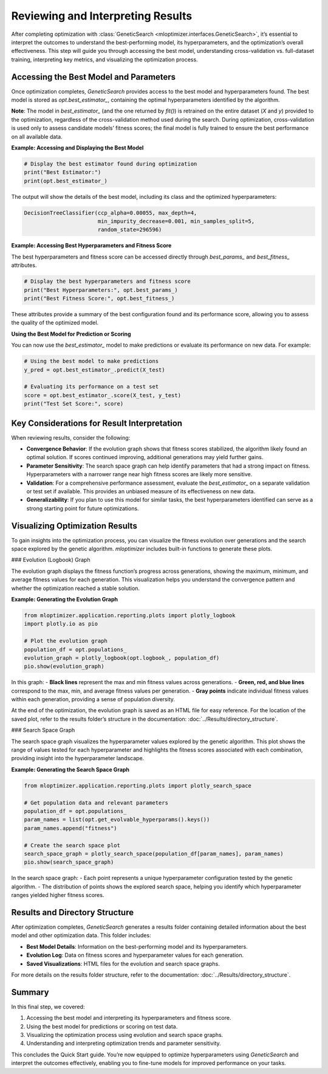 Reviewing and Interpreting Results
==========================================

After completing optimization with :class:`GeneticSearch <mloptimizer.interfaces.GeneticSearch>`, it’s essential to interpret the outcomes to understand the best-performing model, its hyperparameters, and the optimization’s overall effectiveness. This step will guide you through accessing the best model, understanding cross-validation vs. full-dataset training, interpreting key metrics, and visualizing the optimization process.

Accessing the Best Model and Parameters
----------------------------------------

Once optimization completes, `GeneticSearch` provides access to the best model and hyperparameters found. The best model is stored as `opt.best_estimator_`, containing the optimal hyperparameters identified by the algorithm.

**Note**: The model in `best_estimator_` (and the one returned by `fit()`) is retrained on the entire dataset (`X` and `y`) provided to the optimization, regardless of the cross-validation method used during the search. During optimization, cross-validation is used only to assess candidate models’ fitness scores; the final model is fully trained to ensure the best performance on all available data.

**Example: Accessing and Displaying the Best Model**

.. code-block:: python

    # Display the best estimator found during optimization
    print("Best Estimator:")
    print(opt.best_estimator_)

The output will show the details of the best model, including its class and the optimized hyperparameters:

.. code-block:: text

    DecisionTreeClassifier(ccp_alpha=0.00055, max_depth=4,
                           min_impurity_decrease=0.001, min_samples_split=5,
                           random_state=296596)

**Example: Accessing Best Hyperparameters and Fitness Score**

The best hyperparameters and fitness score can be accessed directly through `best_params_` and `best_fitness_` attributes.

.. code-block:: python

    # Display the best hyperparameters and fitness score
    print("Best Hyperparameters:", opt.best_params_)
    print("Best Fitness Score:", opt.best_fitness_)

These attributes provide a summary of the best configuration found and its performance score, allowing you to assess the quality of the optimized model.

**Using the Best Model for Prediction or Scoring**

You can now use the `best_estimator_` model to make predictions or evaluate its performance on new data. For example:

.. code-block:: python

    # Using the best model to make predictions
    y_pred = opt.best_estimator_.predict(X_test)

    # Evaluating its performance on a test set
    score = opt.best_estimator_.score(X_test, y_test)
    print("Test Set Score:", score)

Key Considerations for Result Interpretation
--------------------------------------------

When reviewing results, consider the following:

- **Convergence Behavior**: If the evolution graph shows that fitness scores stabilized, the algorithm likely found an optimal solution. If scores continued improving, additional generations may yield further gains.
- **Parameter Sensitivity**: The search space graph can help identify parameters that had a strong impact on fitness. Hyperparameters with a narrower range near high fitness scores are likely more sensitive.
- **Validation**: For a comprehensive performance assessment, evaluate the `best_estimator_` on a separate validation or test set if available. This provides an unbiased measure of its effectiveness on new data.
- **Generalizability**: If you plan to use this model for similar tasks, the best hyperparameters identified can serve as a strong starting point for future optimizations.

Visualizing Optimization Results
--------------------------------

To gain insights into the optimization process, you can visualize the fitness evolution over generations and the search space explored by the genetic algorithm. `mloptimizer` includes built-in functions to generate these plots.

### Evolution (Logbook) Graph

The evolution graph displays the fitness function’s progress across generations, showing the maximum, minimum, and average fitness values for each generation. This visualization helps you understand the convergence pattern and whether the optimization reached a stable solution.

**Example: Generating the Evolution Graph**

.. code-block:: python

    from mloptimizer.application.reporting.plots import plotly_logbook
    import plotly.io as pio

    # Plot the evolution graph
    population_df = opt.populations_
    evolution_graph = plotly_logbook(opt.logbook_, population_df)
    pio.show(evolution_graph)

In this graph:
- **Black lines** represent the max and min fitness values across generations.
- **Green, red, and blue lines** correspond to the max, min, and average fitness values per generation.
- **Gray points** indicate individual fitness values within each generation, providing a sense of population diversity.

At the end of the optimization, the evolution graph is saved as an HTML file for easy reference. For the location of the saved plot, refer to the results folder’s structure in the documentation: :doc:`../Results/directory_structure`.

### Search Space Graph

The search space graph visualizes the hyperparameter values explored by the genetic algorithm. This plot shows the range of values tested for each hyperparameter and highlights the fitness scores associated with each combination, providing insight into the hyperparameter landscape.

**Example: Generating the Search Space Graph**

.. code-block:: python

    from mloptimizer.application.reporting.plots import plotly_search_space

    # Get population data and relevant parameters
    population_df = opt.populations_
    param_names = list(opt.get_evolvable_hyperparams().keys())
    param_names.append("fitness")

    # Create the search space plot
    search_space_graph = plotly_search_space(population_df[param_names], param_names)
    pio.show(search_space_graph)

In the search space graph:
- Each point represents a unique hyperparameter configuration tested by the genetic algorithm.
- The distribution of points shows the explored search space, helping you identify which hyperparameter ranges yielded higher fitness scores.

Results and Directory Structure
-------------------------------

After optimization completes, `GeneticSearch` generates a results folder containing detailed information about the best model and other optimization data. This folder includes:

- **Best Model Details**: Information on the best-performing model and its hyperparameters.
- **Evolution Log**: Data on fitness scores and hyperparameter values for each generation.
- **Saved Visualizations**: HTML files for the evolution and search space graphs.

For more details on the results folder structure, refer to the documentation: :doc:`../Results/directory_structure`.

Summary
-------

In this final step, we covered:

1. Accessing the best model and interpreting its hyperparameters and fitness score.
2. Using the best model for predictions or scoring on test data.
3. Visualizing the optimization process using evolution and search space graphs.
4. Understanding and interpreting optimization trends and parameter sensitivity.

This concludes the Quick Start guide. You’re now equipped to optimize hyperparameters using `GeneticSearch` and interpret the outcomes effectively, enabling you to fine-tune models for improved performance on your tasks.
